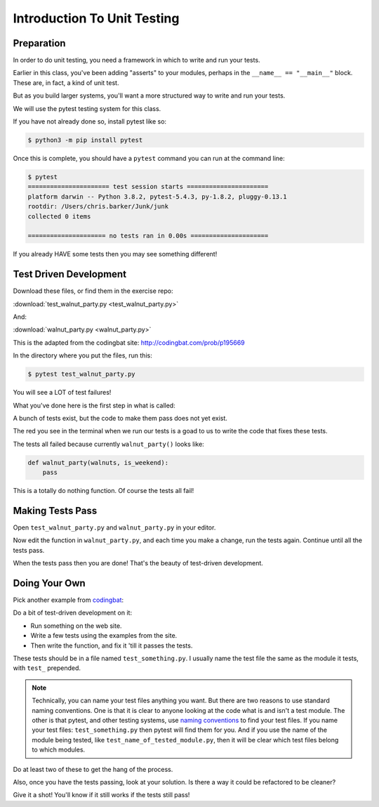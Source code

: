 .. _exercise_unit_testing:

############################
Introduction To Unit Testing
############################

Preparation
-----------

In order to do unit testing, you need a framework in which to write and run your tests.

Earlier in this class, you've been adding "asserts" to your modules, perhaps in the ``__name__ == "__main__"`` block.  These are, in fact, a kind of unit test.

But as you build larger systems, you'll want a more structured way to write and run your tests.

We will use the pytest testing system for this class.

If you have not already done so, install pytest like so:

.. code-block:: bash

    $ python3 -m pip install pytest

Once this is complete, you should have a ``pytest`` command you can run at the command line:

.. code-block:: bash

    $ pytest
    ====================== test session starts ======================
    platform darwin -- Python 3.8.2, pytest-5.4.3, py-1.8.2, pluggy-0.13.1
    rootdir: /Users/chris.barker/Junk/junk
    collected 0 items

    ===================== no tests ran in 0.00s =====================

If you already HAVE some tests then you may see something different!

Test Driven Development
-----------------------

Download these files, or find them in the exercise repo:

:download:`test_walnut_party.py <test_walnut_party.py>`

And:

:download:`walnut_party.py <walnut_party.py>`

This is the adapted from the codingbat site: http://codingbat.com/prob/p195669

In the directory where you put the files, run this:

.. code-block:: bash

    $ pytest test_walnut_party.py

You will see a LOT of test failures!

What you've done here is the first step in what is called:

.. centered::  **Test Driven Development (TDD)**

A bunch of tests exist, but the code to make them pass does not yet exist.

The red you see in the terminal when we run our tests is a goad to us to write the code that fixes these tests.

The tests all failed  because currently ``walnut_party()`` looks like:

.. code-block:: python

    def walnut_party(walnuts, is_weekend):
        pass

This is a totally do nothing function. Of course the tests all fail!

Making Tests Pass
-----------------

Open ``test_walnut_party.py`` and ``walnut_party.py`` in your editor.

Now edit the function in ``walnut_party.py``, and each time you make a change, run the tests again. Continue until all the tests pass.

When the tests pass then you are done! That's the beauty of test-driven development.

Doing Your Own
--------------

Pick another example from `codingbat <https://codingbat.com/python>`__:

Do a bit of test-driven development on it:

* Run something on the web site.
* Write a few tests using the examples from the site.
* Then write the function, and fix it 'till it passes the tests.

These tests should be in a file named ``test_something.py``. I usually name the test file the same as the module it tests,
with ``test_`` prepended.

.. note:: Technically, you can name your test files anything you want. But there are two reasons to use standard naming conventions. One is that it is clear to anyone looking at the code what is and isn't a test module. The other is that pytest, and other testing systems, use `naming conventions <https://docs.pytest.org/en/latest/goodpractices.html#test-discovery>`_ to find your test files. If you name your test files: ``test_something.py`` then pytest will find them for you. And if you use the name of the module being tested, like ``test_name_of_tested_module.py``, then it will be clear which test files belong to which modules.

Do at least two of these to get the hang of the process.

Also, once you have the tests passing, look at your solution. Is there a way it could be refactored to be cleaner?

Give it a shot! You'll know if it still works if the tests still pass!
